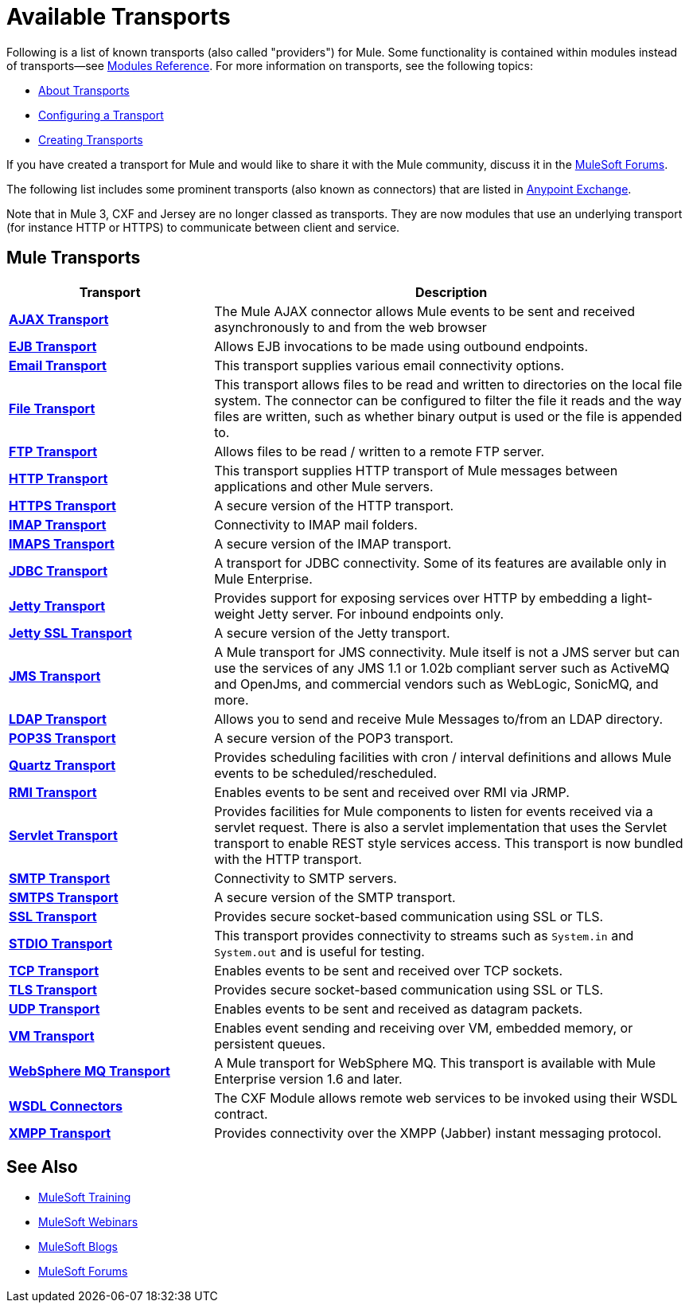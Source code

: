 = Available Transports

Following is a list of known transports (also called "providers") for Mule. Some functionality is contained within modules instead of transports--see link:/mule-user-guide/v/3.2/modules-reference[Modules Reference]. For more information on transports, see the following topics:

* link:/mule-user-guide/v/3.2/connecting-using-transports[About Transports]
* link:/mule-user-guide/v/3.2/configuring-a-transport[Configuring a Transport]
* link:/mule-user-guide/v/3.2/creating-transports[Creating Transports]

If you have created a transport for Mule and would like to share it with the Mule community, discuss it in the 
link:http://forums.mulesoft.com[MuleSoft Forums].

The following list includes some prominent transports (also known as connectors) that are listed in link:https://www.mulesoft.com/exchange#!/?types=connector&sortBy=name[Anypoint Exchange].

Note that in Mule 3, CXF and Jersey are no longer classed as transports. They are now modules that use an underlying transport (for instance HTTP or HTTPS) to communicate between client and service.

== Mule Transports

[%header,cols="30s,70a"]
|===
|Transport |Description
|link:/mule-user-guide/v/3.2/ajax-transport-reference[AJAX Transport]
|The Mule AJAX connector allows Mule events to be sent and received asynchronously to and from the web browser
|link:/mule-user-guide/v/3.2/ejb-transport-reference[EJB Transport]
|Allows EJB invocations to be made using outbound endpoints.
|link:/mule-user-guide/v/3.2/email-transport-reference[Email Transport]
|This transport supplies various email connectivity options.
|link:/mule-user-guide/v/3.2/file-transport-reference[File Transport]
|This transport allows files to be read and written to directories on the local file system. The connector can be configured to filter the file it reads and the way files are written, such as whether binary output is used or the file is appended to.
|link:/mule-user-guide/v/3.2/ftp-transport-reference[FTP Transport]
|Allows files to be read / written to a remote FTP server.
|link:/mule-user-guide/v/3.2/http-transport-reference[HTTP Transport]
|This transport supplies HTTP transport of Mule messages between applications and other Mule servers.
|link:/mule-user-guide/v/3.2/https-transport-reference[HTTPS Transport]
|A secure version of the HTTP transport.
|link:/mule-user-guide/v/3.2/imap-transport-reference[IMAP Transport]
|Connectivity to IMAP mail folders.
|link:/mule-user-guide/v/3.2/imap-transport-reference[IMAPS Transport]
|A secure version of the IMAP transport.
|link:/mule-user-guide/v/3.2/jdbc-transport-reference[JDBC Transport]
|A transport for JDBC connectivity. Some of its features are available only in Mule Enterprise.
|link:/mule-user-guide/v/3.2/jetty-transport-reference[Jetty Transport]
|Provides support for exposing services over HTTP by embedding a light-weight Jetty server. For inbound endpoints only.
|link:/mule-user-guide/v/3.2/jetty-ssl-transport[Jetty SSL Transport]
|A secure version of the Jetty transport.
|link:/mule-user-guide/v/3.2/jms-transport-reference[JMS Transport]
|A Mule transport for JMS connectivity. Mule itself is not a JMS server but can use the services of any JMS 1.1 or 1.02b compliant server such as ActiveMQ and OpenJms, and commercial vendors such as WebLogic, SonicMQ, and more.
|link:https://www.mulesoft.com/exchange#!/ldap-integration-connector[LDAP Transport]
|Allows you to send and receive Mule Messages to/from an LDAP directory.
|link:/mule-user-guide/v/3.2/pop3-transport-reference[POP3S Transport] |A secure version of the POP3 transport.
|link:/mule-user-guide/v/3.2/quartz-transport-reference[Quartz Transport] |Provides scheduling facilities with cron / interval definitions and allows Mule events to be scheduled/rescheduled.
|link:/mule-user-guide/v/3.2/rmi-transport-reference[RMI Transport] |Enables events to be sent and received over RMI via JRMP.
|link:/mule-user-guide/v/3.2/servlet-transport-reference[Servlet Transport] |Provides facilities for Mule components to listen for events received via a servlet request. There is also a servlet implementation that uses the Servlet transport to enable REST style services access. This transport is now bundled with the HTTP transport.
|link:/mule-user-guide/v/3.2/smtp-transport-reference[SMTP Transport] |Connectivity to SMTP servers.
|link:/mule-user-guide/v/3.2/smtp-transport-reference[SMTPS Transport] |A secure version of the SMTP transport.
|link:/mule-user-guide/v/3.2/ssl-and-tls-transports-reference[SSL Transport] |Provides secure socket-based communication using SSL or TLS.
|link:/mule-user-guide/v/3.2/stdio-transport-reference[STDIO Transport] |This transport provides connectivity to streams such as `System.in` and `System.out` and is useful for testing.
|link:/mule-user-guide/v/3.2/tcp-transport-reference[TCP Transport] |Enables events to be sent and received over TCP sockets.
|link:/mule-user-guide/v/3.2/ssl-and-tls-transports-reference[TLS Transport] |Provides secure socket-based communication using SSL or TLS.
|link:/mule-user-guide/v/3.2/udp-transport-reference[UDP Transport] |Enables events to be sent and received as datagram packets.
|link:/mule-user-guide/v/3.2/vm-transport-reference[VM Transport] |Enables event sending and receiving over VM, embedded memory, or persistent queues.
|link:/mule-user-guide/v/3.2/mule-wmq-transport-reference[WebSphere MQ Transport] |A Mule transport for WebSphere MQ. This transport is available with Mule Enterprise version 1.6 and later.
|link:/mule-user-guide/v/3.2/wsdl-connectors[WSDL Connectors] |The CXF Module allows remote web services to be invoked using their WSDL contract.
|link:/mule-user-guide/v/3.2/xmpp-transport-reference[XMPP Transport] |Provides connectivity over the XMPP (Jabber) instant messaging protocol.
|===

== See Also

* link:http://training.mulesoft.com[MuleSoft Training]
* link:https://www.mulesoft.com/webinars[MuleSoft Webinars]
* link:http://blogs.mulesoft.com[MuleSoft Blogs]
* link:http://forums.mulesoft.com[MuleSoft Forums]
